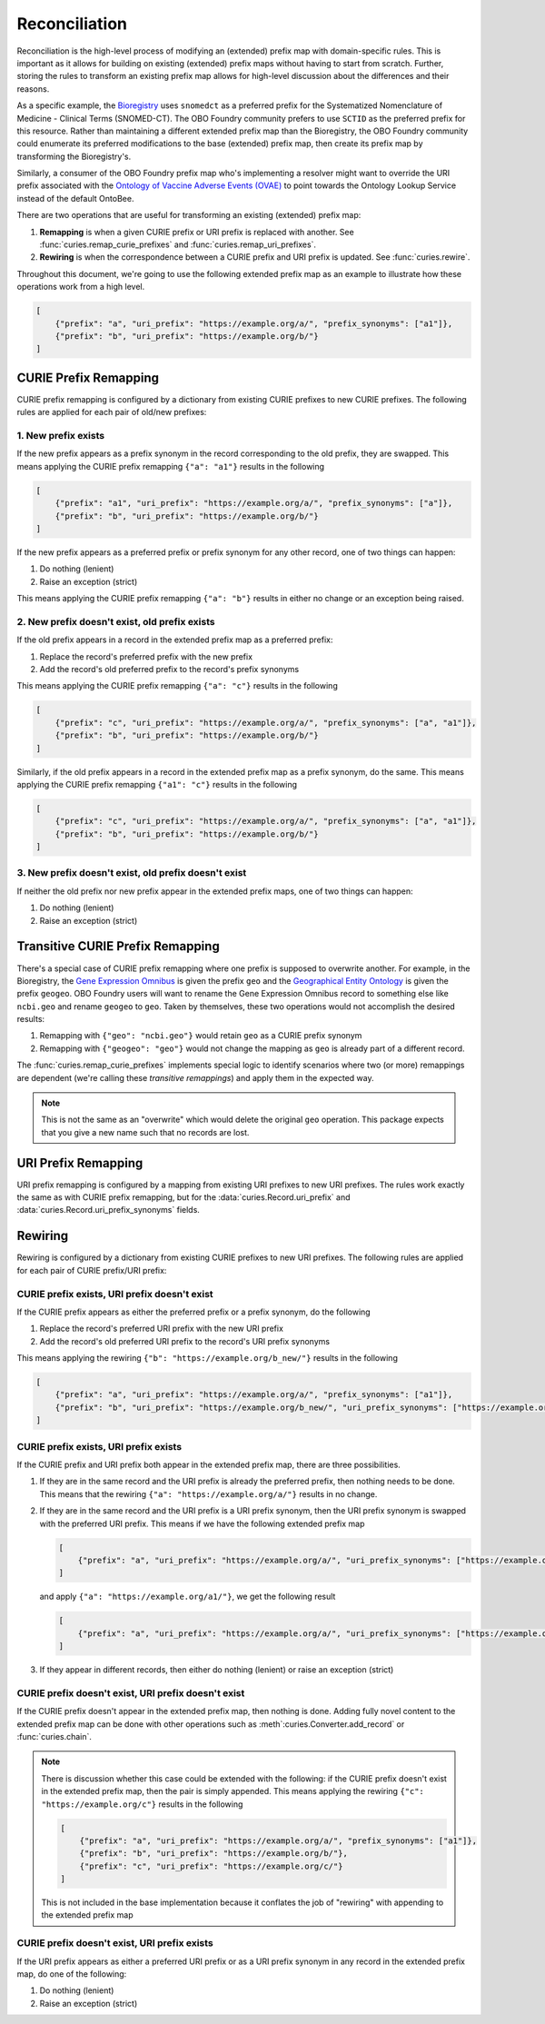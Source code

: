Reconciliation
==============
Reconciliation is the high-level process of modifying an (extended) prefix map with
domain-specific rules. This is important as it allows for building on existing
(extended) prefix maps without having to start from scratch. Further, storing the
rules to transform an existing prefix map allows for high-level discussion about
the differences and their reasons.

As a specific example, the `Bioregistry <https://bioregistry.io/>`_ uses ``snomedct`` as a preferred prefix for
the Systematized Nomenclature of Medicine - Clinical Terms (SNOMED-CT). The
OBO Foundry community prefers to use ``SCTID`` as the preferred prefix for this
resource. Rather than maintaining a different extended prefix map than the Bioregistry,
the OBO Foundry community could enumerate its preferred modifications to the base
(extended) prefix map, then create its prefix map by transforming the Bioregistry's.

Similarly, a consumer of the OBO Foundry prefix map who's implementing a resolver might want to override the URI prefix
associated with the `Ontology of Vaccine Adverse Events (OVAE) <https://bioregistry.io/registry/ovae>`_
to point towards the Ontology Lookup Service instead of the default OntoBee.

There are two operations that are useful for transforming an existing (extended) prefix
map:

1. **Remapping** is when a given CURIE prefix or URI prefix is replaced with another.
   See :func:`curies.remap_curie_prefixes` and :func:`curies.remap_uri_prefixes`.
2. **Rewiring** is when the correspondence between a CURIE prefix and URI prefix is updated. See :func:`curies.rewire`.

Throughout this document, we're going to use the following extended prefix map as an example
to illustrate how these operations work from a high level.

.. code-block:: json

    [
        {"prefix": "a", "uri_prefix": "https://example.org/a/", "prefix_synonyms": ["a1"]},
        {"prefix": "b", "uri_prefix": "https://example.org/b/"}
    ]


CURIE Prefix Remapping
----------------------
CURIE prefix remapping is configured by a dictionary from existing CURIE prefixes to new CURIE prefixes.
The following rules are applied for each pair of old/new prefixes:

1. New prefix exists
~~~~~~~~~~~~~~~~~~~~
If the new prefix appears as a prefix synonym in the record corresponding to the old prefix, they are swapped.
This means applying the CURIE prefix remapping ``{"a": "a1"}`` results in the following

.. code-block:: json

    [
        {"prefix": "a1", "uri_prefix": "https://example.org/a/", "prefix_synonyms": ["a"]},
        {"prefix": "b", "uri_prefix": "https://example.org/b/"}
    ]

If the new prefix appears as a preferred prefix or prefix synonym for any other record, one of two things can happen:

1. Do nothing (lenient)
2. Raise an exception (strict)

This means applying the CURIE prefix remapping ``{"a": "b"}`` results in either no change or an exception being raised.

2. New prefix doesn't exist, old prefix exists
~~~~~~~~~~~~~~~~~~~~~~~~~~~~~~~~~~~~~~~~~~~~~~
If the old prefix appears in a record in the extended prefix map as a preferred prefix:

1. Replace the record's preferred prefix with the new prefix
2. Add the record's old preferred prefix to the record's prefix synonyms

This means applying the CURIE prefix remapping ``{"a": "c"}`` results in the following

.. code-block:: json

    [
        {"prefix": "c", "uri_prefix": "https://example.org/a/", "prefix_synonyms": ["a", "a1"]},
        {"prefix": "b", "uri_prefix": "https://example.org/b/"}
    ]

Similarly, if the old prefix appears in a record in the extended prefix map as a prefix synonym, do the same.
This means applying the CURIE prefix remapping ``{"a1": "c"}`` results in the following

.. code-block:: json

    [
        {"prefix": "c", "uri_prefix": "https://example.org/a/", "prefix_synonyms": ["a", "a1"]},
        {"prefix": "b", "uri_prefix": "https://example.org/b/"}
    ]

3. New prefix doesn't exist, old prefix doesn't exist
~~~~~~~~~~~~~~~~~~~~~~~~~~~~~~~~~~~~~~~~~~~~~~~~~~~~~
If neither the old prefix nor new prefix appear in the extended prefix maps, one of two things can happen:

1. Do nothing (lenient)
2. Raise an exception (strict)

Transitive CURIE Prefix Remapping
---------------------------------
There's a special case of CURIE prefix remapping where one prefix is supposed to overwrite another. For example,
in the Bioregistry, the `Gene Expression Omnibus <https://www.ncbi.nlm.nih.gov/geo/>`_ is given the prefix ``geo``
and the `Geographical Entity Ontology <https://obofoundry.org/ontology/geo>`_ is given the
prefix ``geogeo``. OBO Foundry users will want to rename the Gene Expression Omnibus record to something else
like ``ncbi.geo`` and rename ``geogeo`` to ``geo``. Taken by themselves, these two operations would not accomplish
the desired results:

1. Remapping with ``{"geo": "ncbi.geo"}`` would retain ``geo`` as a CURIE prefix synonym
2. Remapping with ``{"geogeo": "geo"}`` would not change the mapping as ``geo`` is already part of a different record.

The :func:`curies.remap_curie_prefixes` implements special logic to identify scenarios where two (or more) remappings
are dependent (we're calling these *transitive remappings*) and apply them in the expected way.

.. note::

    This is not the same as an "overwrite" which would delete the original ``geo`` operation. This package
    expects that you give a new name such that no records are lost.

URI Prefix Remapping
----------------------
URI prefix remapping is configured by a mapping from existing URI prefixes to new URI prefixes.
The rules work exactly the same as with CURIE prefix remapping, but for the :data:`curies.Record.uri_prefix` and
:data:`curies.Record.uri_prefix_synonyms` fields.

Rewiring
--------
Rewiring is configured by a dictionary from existing CURIE prefixes to new URI prefixes.
The following rules are applied for each pair of CURIE prefix/URI prefix:

CURIE prefix exists, URI prefix doesn't exist
~~~~~~~~~~~~~~~~~~~~~~~~~~~~~~~~~~~~~~~~~~~~~
If the CURIE prefix appears as either the preferred prefix or a prefix synonym, do the following

1. Replace the record's preferred URI prefix with the new URI prefix
2. Add the record's old preferred URI prefix to the record's URI prefix synonyms

This means applying the rewiring ``{"b": "https://example.org/b_new/"}`` results in the following

.. code-block:: json

    [
        {"prefix": "a", "uri_prefix": "https://example.org/a/", "prefix_synonyms": ["a1"]},
        {"prefix": "b", "uri_prefix": "https://example.org/b_new/", "uri_prefix_synonyms": ["https://example.org/b/"]}
    ]

CURIE prefix exists, URI prefix exists
~~~~~~~~~~~~~~~~~~~~~~~~~~~~~~~~~~~~~~
If the CURIE prefix and URI prefix both appear in the extended prefix map, there are three possibilities.

1. If they are in the same record and the URI prefix is already the preferred prefix, then nothing needs to be done.
   This means that the rewiring ``{"a": "https://example.org/a/"}`` results in no change.
2. If they are in the same record and the URI prefix is a URI prefix synonym, then the URI prefix synonym is
   swapped with the preferred URI prefix. This means if we have the following extended prefix map

   .. code-block:: json

        [
            {"prefix": "a", "uri_prefix": "https://example.org/a/", "uri_prefix_synonyms": ["https://example.org/a1/"]}
        ]

   and apply ``{"a": "https://example.org/a1/"}``, we get the following result

   .. code-block:: json

        [
            {"prefix": "a", "uri_prefix": "https://example.org/a/", "uri_prefix_synonyms": ["https://example.org/a1/"]}
        ]

3. If they appear in different records, then either do nothing (lenient) or raise an exception (strict)

CURIE prefix doesn't exist, URI prefix doesn't exist
~~~~~~~~~~~~~~~~~~~~~~~~~~~~~~~~~~~~~~~~~~~~~~~~~~~~
If the CURIE prefix doesn't appear in the extended prefix map, then nothing is done.
Adding fully novel content to the extended prefix map can be done with other operations
such as :meth`:curies.Converter.add_record` or :func:`curies.chain`.

.. note::

    There is discussion whether this case could be extended with the following:
    if the CURIE prefix doesn't exist in the extended prefix map, then the pair is simply appended.
    This means applying the rewiring ``{"c": "https://example.org/c"}`` results in the following

    .. code-block:: json

        [
            {"prefix": "a", "uri_prefix": "https://example.org/a/", "prefix_synonyms": ["a1"]},
            {"prefix": "b", "uri_prefix": "https://example.org/b/"},
            {"prefix": "c", "uri_prefix": "https://example.org/c/"}
        ]

    This is not included in the base implementation because it conflates the job of "rewiring"
    with appending to the extended prefix map

CURIE prefix doesn't exist, URI prefix exists
~~~~~~~~~~~~~~~~~~~~~~~~~~~~~~~~~~~~~~~~~~~~~
If the URI prefix appears as either a preferred URI prefix or as a URI prefix synonym in
any record in the extended prefix map, do one of the following:

1. Do nothing (lenient)
2. Raise an exception (strict)
